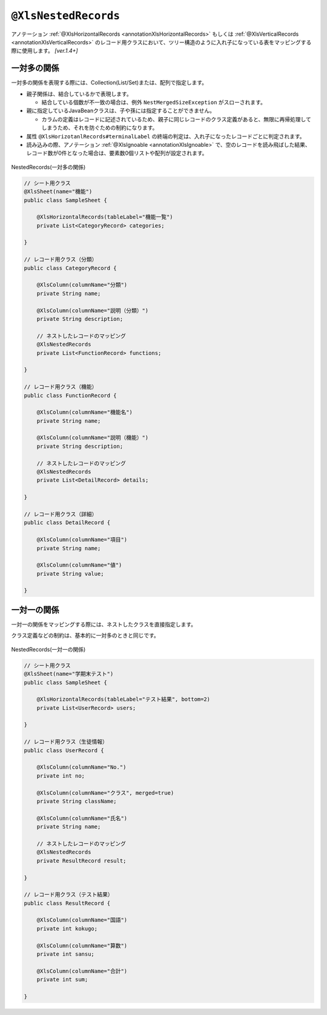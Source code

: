 

.. _annotationXlsNestedRecords:

^^^^^^^^^^^^^^^^^^^^^^^^^^^^^^^^
``@XlsNestedRecords``
^^^^^^^^^^^^^^^^^^^^^^^^^^^^^^^^

アノテーション :ref:`@XlsHorizontalRecords <annotationXlsHorizontalRecords>` もしくは :ref:`@XlsVerticalRecords <annotationXlsVerticalRecords>` のレコード用クラスにおいて、ツリー構造のように入れ子になっている表をマッピングする際に使用します。 `[ver.1.4+]`

~~~~~~~~~~~~~~~~~~~~~~~~~~~~~~~~~~~~~~~~~~~~~~~~~~~~~~~~~~~~~~
一対多の関係
~~~~~~~~~~~~~~~~~~~~~~~~~~~~~~~~~~~~~~~~~~~~~~~~~~~~~~~~~~~~~~

一対多の関係を表現する際には、Collection(List/Set)または、配列で指定します。

* 親子関係は、結合しているかで表現します。

  * 結合している個数が不一致の場合は、例外 ``NestMergedSizeException`` がスローされます。

* 親に指定しているJavaBeanクラスは、子や孫には指定することができません。

  * カラムの定義はレコードに記述されているため、親子に同じレコードのクラス定義があると、無限に再帰処理してしまうため、それを防ぐための制約になります。

* 属性 ``@XlsHorizotanlRecords#terminalLabel`` の終端の判定は、入れ子になったレコードごとに判定されます。

* 読み込みの際、アノテーション :ref:`@XlsIgnoable <annotationXlsIgnoable>` で、空のレコードを読み飛ばした結果、レコード数が0件となった場合は、要素数0個リストや配列が設定されます。

.. figure:: ./_static/NestedRecords_oneToMany.png
   :align: center
   
   NestedRecords(一対多の関係)



.. sourcecode:: java
    
    // シート用クラス
    @XlsSheet(name="機能")
    public class SampleSheet {
        
        @XlsHorizontalRecords(tableLabel="機能一覧")
        private List<CategoryRecord> categories;
        
    }
    
    // レコード用クラス（分類）
    public class CategoryRecord {
    
        @XlsColumn(columnName="分類")
        private String name;
        
        @XlsColumn(columnName="説明（分類）")
        private String description;
        
        // ネストしたレコードのマッピング
        @XlsNestedRecords
        private List<FunctionRecord> functions;
    
    }
    
    // レコード用クラス（機能）
    public class FunctionRecord {
    
        @XlsColumn(columnName="機能名")
        private String name;
        
        @XlsColumn(columnName="説明（機能）")
        private String description;
        
        // ネストしたレコードのマッピング
        @XlsNestedRecords
        private List<DetailRecord> details;
    
    }
    
    // レコード用クラス（詳細）
    public class DetailRecord {
    
        @XlsColumn(columnName="項目")
        private String name;
        
        @XlsColumn(columnName="値")
        private String value;
        
    }
    



~~~~~~~~~~~~~~~~~~~~~~~~~~~~~~~~~~~~~~~~~~~~~~~~~~~~~~~~~~~~~~
一対一の関係
~~~~~~~~~~~~~~~~~~~~~~~~~~~~~~~~~~~~~~~~~~~~~~~~~~~~~~~~~~~~~~

一対一の関係をマッピングする際には、ネストしたクラスを直接指定します。

クラス定義などの制約は、基本的に一対多のときと同じです。

.. figure:: ./_static/NestedRecords_oneToOne.png
   :align: center
   
   NestedRecords(一対一の関係)



.. sourcecode:: java
    
    // シート用クラス
    @XlsSheet(name="学期末テスト")
    public class SampleSheet {
        
        @XlsHorizontalRecords(tableLabel="テスト結果", bottom=2)
        private List<UserRecord> users;
        
    }
    
    // レコード用クラス（生徒情報）
    public class UserRecord {
    
        @XlsColumn(columnName="No.")
        private int no;
        
        @XlsColumn(columnName="クラス", merged=true)
        private String className;
        
        @XlsColumn(columnName="氏名")
        private String name;
        
        // ネストしたレコードのマッピング
        @XlsNestedRecords
        private ResultRecord result;
    
    }
    
    // レコード用クラス（テスト結果）
    public class ResultRecord {
    
        @XlsColumn(columnName="国語")
        private int kokugo;
        
        @XlsColumn(columnName="算数")
        private int sansu;
        
        @XlsColumn(columnName="合計")
        private int sum;
    
    }
    


